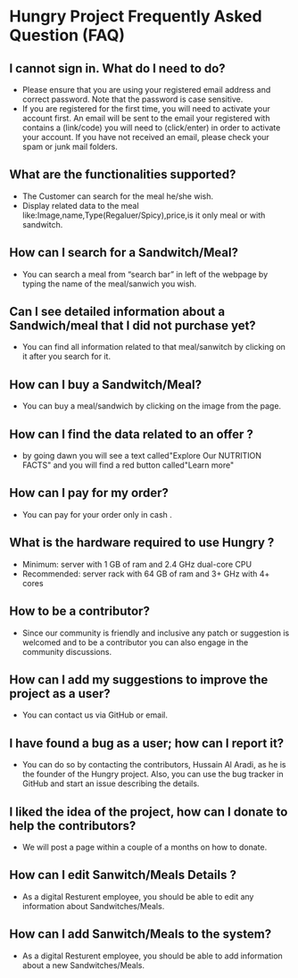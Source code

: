 * Hungry Project Frequently Asked Question (FAQ)

** I cannot sign in. What do I need to do? 

   + Please ensure that you are using your registered email address and correct password. Note that the password is case sensitive. 
   + If you are registered for the first time, you will need to activate your account first. An email will be sent to the email your registered with contains a (link/code) you will need to (click/enter) in order to activate your account. If you have not received an email, please check your spam or junk mail folders.   

** What are the functionalities supported? 

   + The Customer can search for the meal he/she wish. 
   + Display related data to the meal like:Image,name,Type(Regaluer/Spicy),price,is it only meal or with sandwitch. 
 
** How can I search for a Sandwitch/Meal? 

   + You can search a meal from “search bar” in left of the webpage by typing the name of the meal/sanwich you wish.  

** Can I see detailed information about a Sandwich/meal that I did not purchase yet? 

   + You can find all information related to that meal/sanwitch by clicking on it after you search for it. 


** How can I buy a Sandwitch/Meal? 

   + You can buy a meal/sandwich by clicking on the image  from the page.

** How can I find the data related to an offer ? 

   + by going dawn you will see a text called"Explore Our NUTRITION FACTS" and you will find a red button called"Learn more"

** How can I pay for my order? 

   + You can pay for your order only in cash . 

** What is the hardware required to use Hungry ? 

   + Minimum: server with 1 GB of ram and 2.4 GHz dual-core CPU
   +  Recommended: server rack with 64 GB of ram and 3+ GHz with 4+ cores  

** How to be a contributor? 

   + Since our community is friendly and inclusive any patch or suggestion is welcomed and to be a contributor you can also engage in the community discussions.
   
** How can I add my suggestions to improve the project as a user?

   + You can contact us via GitHub or email.
   
** I have found a bug as a user; how can I report it?

   + You can do so by contacting the contributors, Hussain Al Aradi, as he is the founder of the Hungry project. Also, you can use the bug tracker in GitHub and start an issue describing the details.
   
** I liked the idea of the project, how can I donate to help the contributors?

   + We will post a page within a couple of a months on how to donate.
   
** How can I edit Sanwitch/Meals Details ?
	
    + As a digital Resturent employee, you should be able to edit any
	  information about Sandwitches/Meals.

** How can I add Sanwitch/Meals to the system?
	
    + As a digital Resturent employee, you should be able to  add
	  information about a new Sandwitches/Meals.
